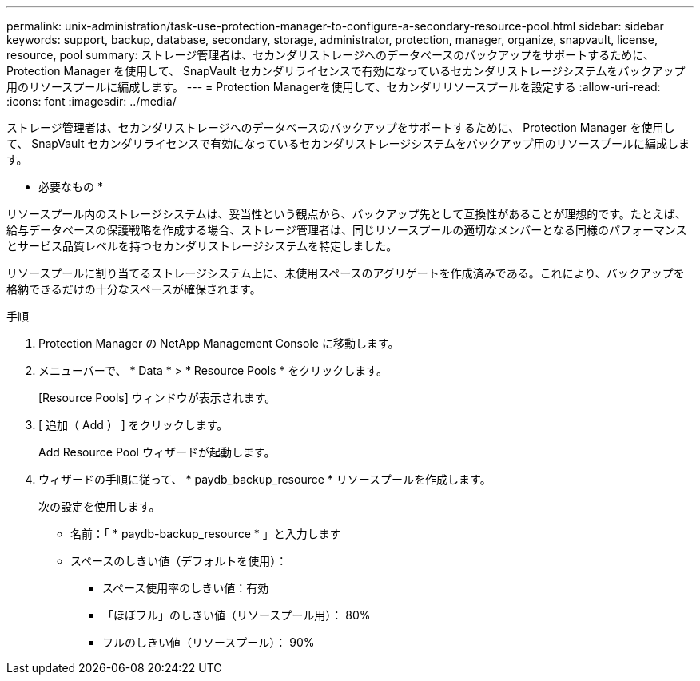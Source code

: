 ---
permalink: unix-administration/task-use-protection-manager-to-configure-a-secondary-resource-pool.html 
sidebar: sidebar 
keywords: support, backup, database, secondary, storage, administrator, protection, manager, organize, snapvault, license, resource, pool 
summary: ストレージ管理者は、セカンダリストレージへのデータベースのバックアップをサポートするために、 Protection Manager を使用して、 SnapVault セカンダリライセンスで有効になっているセカンダリストレージシステムをバックアップ用のリソースプールに編成します。 
---
= Protection Managerを使用して、セカンダリリソースプールを設定する
:allow-uri-read: 
:icons: font
:imagesdir: ../media/


[role="lead"]
ストレージ管理者は、セカンダリストレージへのデータベースのバックアップをサポートするために、 Protection Manager を使用して、 SnapVault セカンダリライセンスで有効になっているセカンダリストレージシステムをバックアップ用のリソースプールに編成します。

* 必要なもの *

リソースプール内のストレージシステムは、妥当性という観点から、バックアップ先として互換性があることが理想的です。たとえば、給与データベースの保護戦略を作成する場合、ストレージ管理者は、同じリソースプールの適切なメンバーとなる同様のパフォーマンスとサービス品質レベルを持つセカンダリストレージシステムを特定しました。

リソースプールに割り当てるストレージシステム上に、未使用スペースのアグリゲートを作成済みである。これにより、バックアップを格納できるだけの十分なスペースが確保されます。

.手順
. Protection Manager の NetApp Management Console に移動します。
. メニューバーで、 * Data * > * Resource Pools * をクリックします。
+
[Resource Pools] ウィンドウが表示されます。

. [ 追加（ Add ） ] をクリックします。
+
Add Resource Pool ウィザードが起動します。

. ウィザードの手順に従って、 * paydb_backup_resource * リソースプールを作成します。
+
次の設定を使用します。

+
** 名前：「 * paydb-backup_resource * 」と入力します
** スペースのしきい値（デフォルトを使用）：
+
*** スペース使用率のしきい値：有効
*** 「ほぼフル」のしきい値（リソースプール用）： 80%
*** フルのしきい値（リソースプール）： 90%





